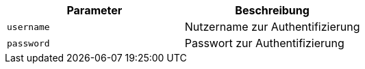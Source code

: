 |===
|Parameter|Beschreibung

|`+username+`
|Nutzername zur Authentifizierung

|`+password+`
|Passwort zur Authentifizierung

|===
